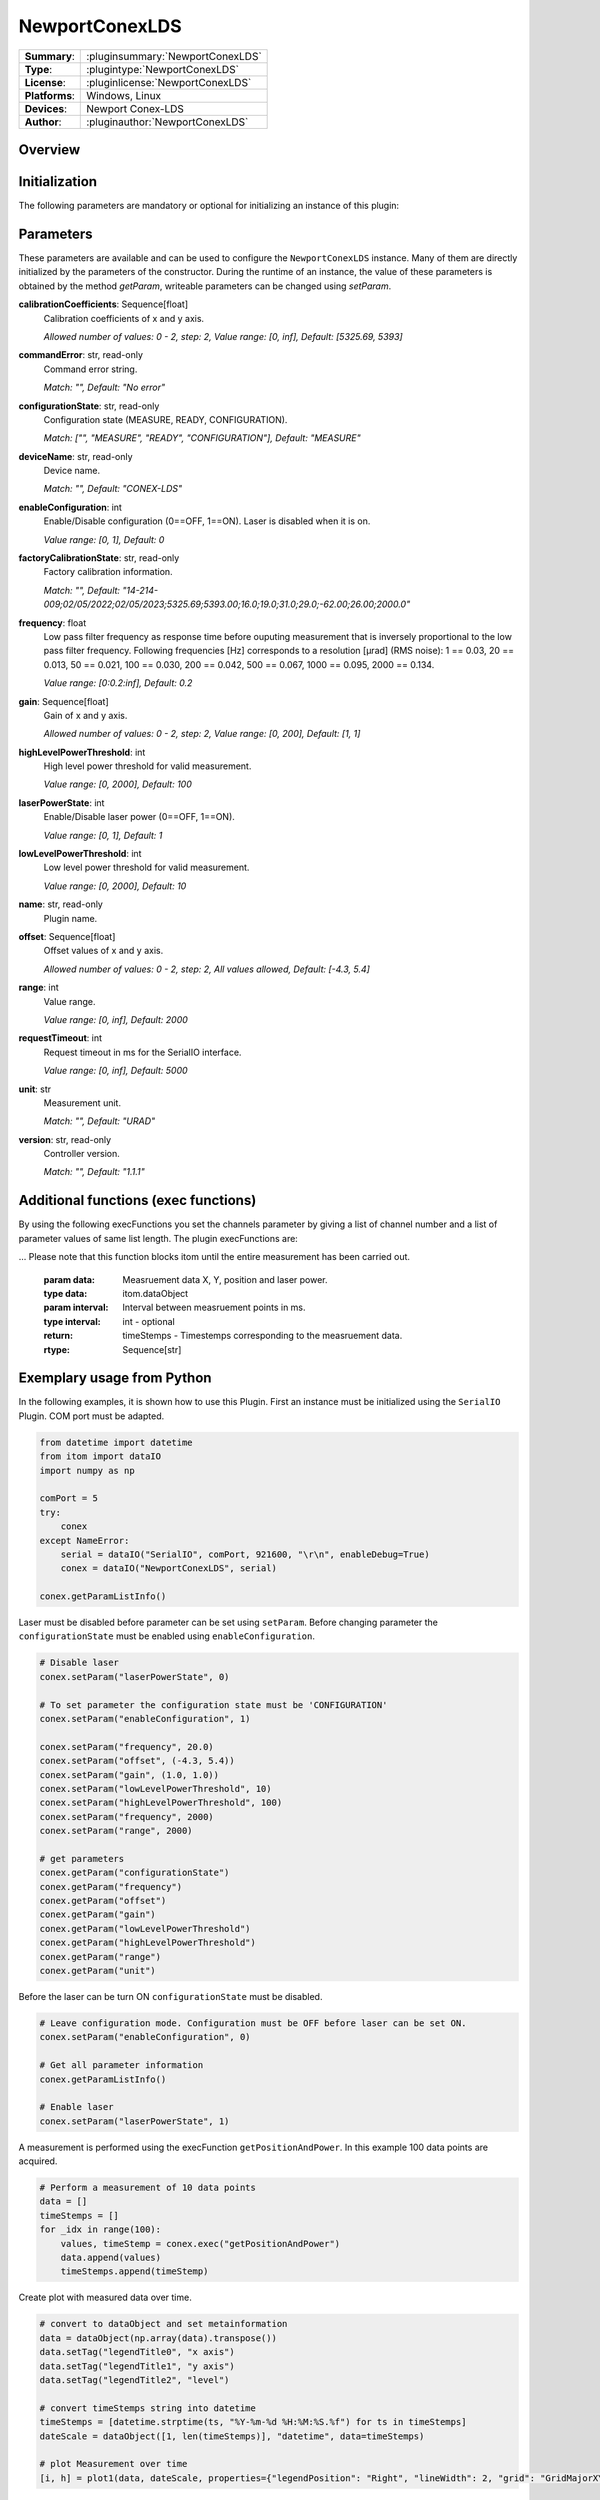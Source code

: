 ===================
 NewportConexLDS
===================

=============== ========================================================================================================
**Summary**:    :pluginsummary:`NewportConexLDS`
**Type**:       :plugintype:`NewportConexLDS`
**License**:    :pluginlicense:`NewportConexLDS`
**Platforms**:  Windows, Linux
**Devices**:    Newport Conex-LDS
**Author**:     :pluginauthor:`NewportConexLDS`
=============== ========================================================================================================

Overview
========

.. pluginsummaryextended::
    :plugin: NewportConexLDS

Initialization
==============

The following parameters are mandatory or optional for initializing an instance of this plugin:

    .. plugininitparams::
        :plugin: NewportConexLDS

Parameters
==========

These parameters are available and can be used to configure the ``NewportConexLDS`` instance. Many of them are directly initialized by the parameters of the constructor. During the runtime of an instance, the value of these parameters is obtained by the method *getParam*, writeable parameters can be changed using *setParam*.

**calibrationCoefficients**: Sequence[float]
    Calibration coefficients of x and y axis.

    *Allowed number of values: 0 - 2, step: 2, Value range: [0, inf], Default: [5325.69,
    5393]*
**commandError**: str, read-only
    Command error string.

    *Match: "", Default: "No error"*
**configurationState**: str, read-only
    Configuration state (MEASURE, READY, CONFIGURATION).

    *Match: ["", "MEASURE", "READY", "CONFIGURATION"], Default: "MEASURE"*
**deviceName**: str, read-only
    Device name.

    *Match: "", Default: "CONEX-LDS"*
**enableConfiguration**: int
    Enable/Disable configuration (0==OFF, 1==ON). Laser is disabled when it is on.

    *Value range: [0, 1], Default: 0*
**factoryCalibrationState**: str, read-only
    Factory calibration information.

    *Match: "", Default: "14-214-
    009;02/05/2022;02/05/2023;5325.69;5393.00;16.0;19.0;31.0;29.0;-62.00;26.00;2000.0"*
**frequency**: float
    Low pass filter frequency as response time before ouputing measurement that is inversely
    proportional to the low pass filter frequency. Following frequencies [Hz] corresponds to
    a resolution [µrad] (RMS noise): 1 == 0.03, 20 == 0.013, 50 == 0.021, 100 == 0.030, 200
    == 0.042, 500 == 0.067, 1000 == 0.095, 2000 == 0.134.

    *Value range: [0:0.2:inf], Default: 0.2*
**gain**: Sequence[float]
    Gain of x and y axis.

    *Allowed number of values: 0 - 2, step: 2, Value range: [0, 200], Default: [1, 1]*
**highLevelPowerThreshold**: int
    High level power threshold for valid measurement.

    *Value range: [0, 2000], Default: 100*
**laserPowerState**: int
    Enable/Disable laser power (0==OFF, 1==ON).

    *Value range: [0, 1], Default: 1*
**lowLevelPowerThreshold**: int
    Low level power threshold for valid measurement.

    *Value range: [0, 2000], Default: 10*
**name**: str, read-only
    Plugin name.
**offset**: Sequence[float]
    Offset values of x and y axis.

    *Allowed number of values: 0 - 2, step: 2, All values allowed, Default: [-4.3, 5.4]*
**range**: int
    Value range.

    *Value range: [0, inf], Default: 2000*
**requestTimeout**: int
    Request timeout in ms for the SerialIO interface.

    *Value range: [0, inf], Default: 5000*
**unit**: str
    Measurement unit.

    *Match: "", Default: "URAD"*
**version**: str, read-only
    Controller version.

    *Match: "", Default: "1.1.1"*

Additional functions (exec functions)
=======================================

By using the following execFunctions you set the channels parameter by giving a list of channel number and a list of parameter values of same list length.
The plugin execFunctions are:

.. py:function::  instance.exec('getPositionAndPower', )

    Measure the position and laser power.

    :return: positionAndPower - Positions of x and y axis.
    :rtype: Sequence[float]
    :return: timeStemp - Timestemp of measurement.
    :rtype: str

.. py:function::  instance.exec('getPositionAndPowerMeasurement', data [,interval])

    Measure the position and laser power. It will fill the input dataObject with positions, laser power and timestemps.
... Please note that this function blocks itom until the entire measurement has been carried out.

    :param data: Measruement data X, Y, position and laser power.
    :type data: itom.dataObject
    :param interval: Interval between measruement points in ms.
    :type interval: int - optional
    :return: timeStemps - Timestemps corresponding to the measruement data.
    :rtype: Sequence[str]

Exemplary usage from Python
=======================================

In the following examples, it is shown how to use this Plugin.
First an instance must be initialized using the ``SerialIO`` Plugin.
COM port must be adapted.

.. code-block:: python

    from datetime import datetime
    from itom import dataIO
    import numpy as np

    comPort = 5
    try:
        conex
    except NameError:
        serial = dataIO("SerialIO", comPort, 921600, "\r\n", enableDebug=True)
        conex = dataIO("NewportConexLDS", serial)

    conex.getParamListInfo()

Laser must be disabled before parameter can be set using ``setParam``.
Before changing parameter the ``configurationState`` must be enabled using ``enableConfiguration``.

.. code-block:: python

    # Disable laser
    conex.setParam("laserPowerState", 0)

    # To set parameter the configuration state must be 'CONFIGURATION'
    conex.setParam("enableConfiguration", 1)

    conex.setParam("frequency", 20.0)
    conex.setParam("offset", (-4.3, 5.4))
    conex.setParam("gain", (1.0, 1.0))
    conex.setParam("lowLevelPowerThreshold", 10)
    conex.setParam("highLevelPowerThreshold", 100)
    conex.setParam("frequency", 2000)
    conex.setParam("range", 2000)

    # get parameters
    conex.getParam("configurationState")
    conex.getParam("frequency")
    conex.getParam("offset")
    conex.getParam("gain")
    conex.getParam("lowLevelPowerThreshold")
    conex.getParam("highLevelPowerThreshold")
    conex.getParam("range")
    conex.getParam("unit")

Before the laser can be turn ON ``configurationState`` must be disabled.

.. code-block:: python

    # Leave configuration mode. Configuration must be OFF before laser can be set ON.
    conex.setParam("enableConfiguration", 0)

    # Get all parameter information
    conex.getParamListInfo()

    # Enable laser
    conex.setParam("laserPowerState", 1)


A measurement is performed using the execFunction ``getPositionAndPower``.
In this example 100 data points are acquired.

.. code-block:: python

    # Perform a measurement of 10 data points
    data = []
    timeStemps = []
    for _idx in range(100):
        values, timeStemp = conex.exec("getPositionAndPower")
        data.append(values)
        timeStemps.append(timeStemp)

Create plot with measured data over time.

.. code-block:: python

    # convert to dataObject and set metainformation
    data = dataObject(np.array(data).transpose())
    data.setTag("legendTitle0", "x axis")
    data.setTag("legendTitle1", "y axis")
    data.setTag("legendTitle2", "level")

    # convert timeStemps string into datetime
    timeStemps = [datetime.strptime(ts, "%Y-%m-%d %H:%M:%S.%f") for ts in timeStemps]
    dateScale = dataObject([1, len(timeStemps)], "datetime", data=timeStemps)

    # plot Measurement over time
    [i, h] = plot1(data, dateScale, properties={"legendPosition": "Right", "lineWidth": 2, "grid": "GridMajorXY"})

Create 2 dimensional plot of data. First data points below a laser power level of 10% are deleted which are no valid.

.. code-block:: python

    # filter data by laser levels below 1%
    position = np.array(data.copy())
    columsToRemove = np.where(position[2] <= 10)[0]
    position = np.delete(position, columsToRemove, axis=1)

    x = position[0, :]
    y = position[1, :]
    plot1(y, x, properties={"lineSymbol": "Ellipse", "lineStyle": "NoPen", "grid": "GridMajorXY"})


Changelog
==========
